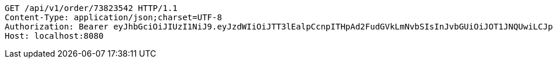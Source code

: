 [source,http,options="nowrap"]
----
GET /api/v1/order/73823542 HTTP/1.1
Content-Type: application/json;charset=UTF-8
Authorization: Bearer eyJhbGciOiJIUzI1NiJ9.eyJzdWIiOiJTT3lEalpCcnpITHpAd2FudGVkLmNvbSIsInJvbGUiOiJOT1JNQUwiLCJpYXQiOjE3MTcwMzA0NDQsImV4cCI6MTcxNzAzNDA0NH0.wXgL0qs6BsiXw1ul8ZlL0MX5dVAY0l1hJt79PGL9Aac
Host: localhost:8080

----